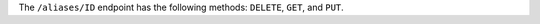 .. The contents of this file are included in multiple topics.
.. This file should not be changed in a way that hinders its ability to appear in multiple documentation sets.

The ``/aliases/ID`` endpoint has the following methods: ``DELETE``, ``GET``, and ``PUT``.
